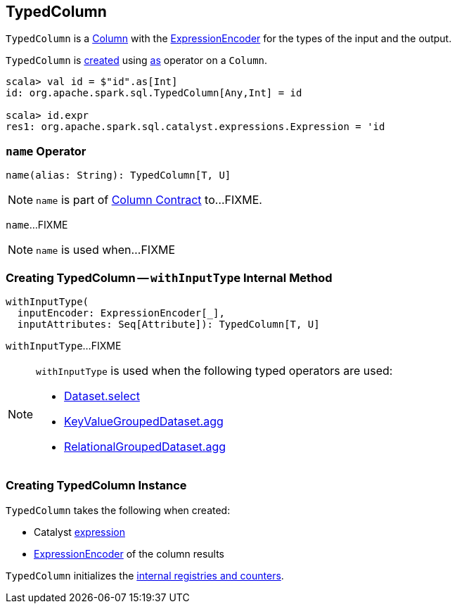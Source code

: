 == [[TypedColumn]] TypedColumn

`TypedColumn` is a link:spark-sql-Column.adoc[Column] with the <<encoder, ExpressionEncoder>> for the types of the input and the output.

`TypedColumn` is <<creating-instance, created>> using link:spark-sql-Column.adoc#as[as] operator on a `Column`.

[source, scala]
----
scala> val id = $"id".as[Int]
id: org.apache.spark.sql.TypedColumn[Any,Int] = id

scala> id.expr
res1: org.apache.spark.sql.catalyst.expressions.Expression = 'id
----

=== [[name]] `name` Operator

[source, scala]
----
name(alias: String): TypedColumn[T, U]
----

NOTE: `name` is part of link:spark-sql-Column.adoc#name[Column Contract] to...FIXME.

`name`...FIXME

NOTE: `name` is used when...FIXME

=== [[withInputType]] Creating TypedColumn -- `withInputType` Internal Method

[source, scala]
----
withInputType(
  inputEncoder: ExpressionEncoder[_],
  inputAttributes: Seq[Attribute]): TypedColumn[T, U]
----

`withInputType`...FIXME

[NOTE]
====
`withInputType` is used when the following typed operators are used:

* link:spark-sql-dataset-operators.adoc#select[Dataset.select]

* link:spark-sql-KeyValueGroupedDataset.adoc#agg[KeyValueGroupedDataset.agg]

* link:spark-sql-RelationalGroupedDataset.adoc#agg[RelationalGroupedDataset.agg]
====

=== [[creating-instance]] Creating TypedColumn Instance

`TypedColumn` takes the following when created:

* [[expr]] Catalyst link:spark-sql-Expression.adoc[expression]
* [[encoder]] link:spark-sql-ExpressionEncoder.adoc[ExpressionEncoder] of the column results

`TypedColumn` initializes the <<internal-registries, internal registries and counters>>.
